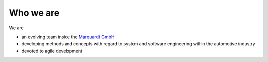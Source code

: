 Who we are
==========

We are  

* an evolving team inside the `Marquardt GmbH <http://www.marquardt.com>`_
* developing methods and concepts with regard to system and software engineering within the automotive industry 
* devoted to agile development